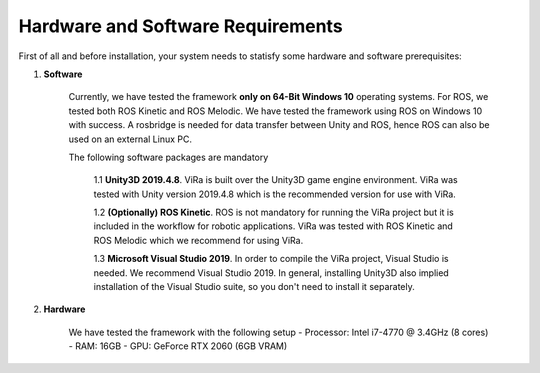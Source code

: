 .. _requirements:

***********************************
Hardware and Software Requirements
***********************************

First of all and before installation, your system needs to statisfy some hardware and software prerequisites:

1. **Software**

	Currently, we have tested the framework **only on 64-Bit Windows 10** operating systems. For ROS, we tested both ROS Kinetic and ROS Melodic. We have tested the framework using 	 ROS on Windows 10 with success. A rosbridge is needed for data transfer between Unity and ROS, hence ROS can also be used on an external Linux PC.

	The following software packages are mandatory

		1.1 **Unity3D 2019.4.8**. ViRa is built over the Unity3D game engine environment. ViRa was tested with Unity version 2019.4.8 which is the recommended version for use with ViRa. 

		1.2 **(Optionally) ROS Kinetic**. ROS is not mandatory for running the ViRa project but it is included in the workflow for robotic applications. ViRa was tested with ROS Kinetic and ROS Melodic which we recommend for using ViRa.

		1.3 **Microsoft Visual Studio 2019**. In order to compile the ViRa project, Visual Studio is needed. We recommend Visual Studio 2019. In general, installing Unity3D also implied installation of the Visual Studio suite, so you don't need to install it separately.

2. **Hardware**

	We have tested the framework with the following setup
	- Processor: Intel i7-4770 @ 3.4GHz (8 cores)
	- RAM: 16GB
	- GPU: GeForce RTX 2060 (6GB VRAM)

